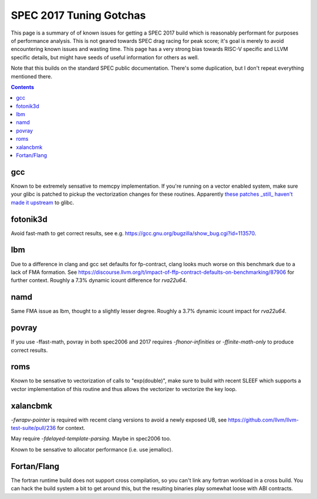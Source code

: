 -------------------------------------------------
SPEC 2017 Tuning Gotchas
-------------------------------------------------

This page is a summary of of known issues for getting a SPEC 2017 build
which is reasonably performant for purposes of performance analysis.  This
is not geared towards SPEC drag racing for peak score; it's goal is merely
to avoid encountering known issues and wasting time.  This page has a very
strong bias towards RISC-V specific and LLVM specific details, but might
have seeds of useful information for others as well.

Note that this builds on the standard SPEC public documentation.  There's
some duplication, but I don't repeat everything mentioned there.

.. contents::

gcc
---

Known to be extremely sensative to memcpy implementation.  If you're running
on a vector enabled system, make sure your glibc is patched to pickup
the vectorization changes for these routines.  Apparently
`these patches <https://patchwork.sourceware.org/project/glibc/list/?series=44338>`_
`_still_ haven't made it upstream <https://patchwork.sourceware.org/project/glibc/patch/20250221095740.582183-3-daichengrong@iscas.ac.cn/#209206>`_
to glibc.

fotonik3d
---------

Avoid fast-math to get correct results, see e.g. https://gcc.gnu.org/bugzilla/show_bug.cgi?id=113570.
   
lbm
---

Due to a difference in clang and gcc set defaults for fp-contract, clang
looks much worse on this benchmark due to a lack of FMA formation.  See
https://discourse.llvm.org/t/impact-of-ffp-contract-defaults-on-benchmarking/87906
for further context.  Roughly a 7.3% dynamic icount difference for `rva22u64`.

namd
----

Same FMA issue as lbm, thought to a slightly lesser degree.  Roughly a 3.7%
dynamic icount impact for `rva22u64`.

povray
------

If you use -ffast-math, povray in both spec2006 and 2017 requires
`-fhonor-infinities` or `-ffinite-math-only` to produce correct results.

roms
----

Known to be sensative to vectorization of calls to "exp(double)", make sure
to build with recent SLEEF which supports a vector implementation of this
routine and thus allows the vectorizer to vectorize the key loop.

xalancbmk
---------

`-fwrapv-pointer` is required with recemt clang versions to avoid a newly
exposed UB, see https://github.com/llvm/llvm-test-suite/pull/236 for context.

May require `-fdelayed-template-parsing`. Maybe in spec2006 too.

Known to be sensative to allocator performance (i.e. use jemalloc).


Fortan/Flang
------------

The fortran runtime build does not support cross compilation, so you can't
link any fortran workload in a cross build.  You can hack the build system
a bit to get around this, but the resulting binaries play somewhat loose
with ABI contracts.
